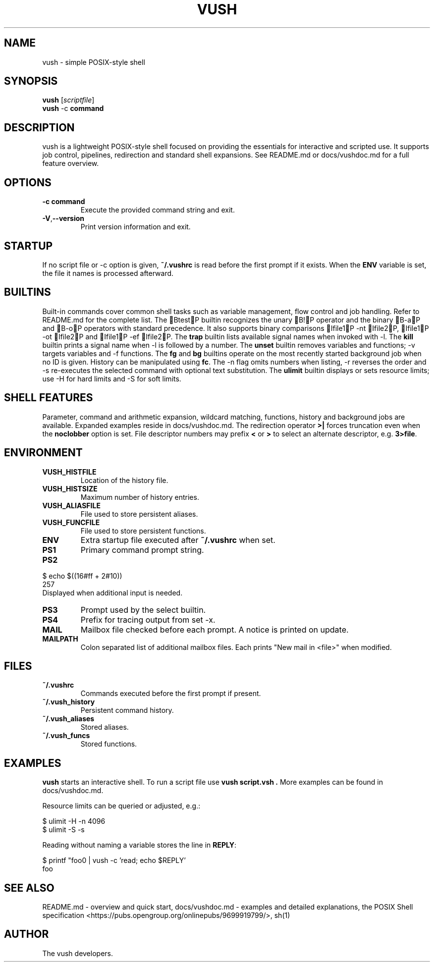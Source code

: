 .TH VUSH 1 "" "vush 0.1.0"
.SH NAME
vush \- simple POSIX-style shell
.SH SYNOPSIS
.B vush
.RI [ scriptfile ]
.br
.BR vush " -c " command
.SH DESCRIPTION
vush is a lightweight POSIX-style shell focused on providing the
essentials for interactive and scripted use. It supports job control,
pipelines, redirection and standard shell expansions. See README.md or
docs/vushdoc.md for a full feature overview.
.SH OPTIONS
.TP
.B -c command
Execute the provided command string and exit.
.TP
.BR -V , --version
Print version information and exit.
.SH STARTUP
If no script file or -c option is given, \fB~/.vushrc\fP is read before the first prompt if it exists. When the \fBENV\fP variable is set, the file it names is processed afterward.
.SH BUILTINS
Built-in commands cover common shell tasks such as variable
management, flow control and job handling. Refer to README.md for the
complete list.
The BtestP builtin recognizes the unary B!P operator and the binary B-aP and B-oP operators with standard precedence. It also supports binary comparisons Ifile1P -nt Ifile2P, Ifile1P -ot Ifile2P and Ifile1P -ef Ifile2P.
The \fBtrap\fP builtin lists available signal names when invoked with \-l.
The \fBkill\fP builtin prints a signal name when \-l is followed by a number.
The \fBunset\fP builtin removes variables and functions; \-v targets variables and \-f functions.
The \fBfg\fP and \fBbg\fP builtins operate on the most recently started
background job when no ID is given.
History can be manipulated using \fBfc\fP.  The \-n flag omits numbers when
listing, \-r reverses the order and \-s re-executes the selected command with
optional text substitution.
The \fBulimit\fP builtin displays or sets resource limits; use \-H for hard
limits and \-S for soft limits.
.SH SHELL FEATURES
Parameter, command and arithmetic expansion, wildcard matching,
functions, history and background jobs are available. Expanded
examples reside in docs/vushdoc.md.
The redirection operator \fB>|\fP forces truncation even when the \fBnoclobber\fP option is set.
File descriptor numbers may prefix \fB<\fP or \fB>\fP to select an alternate descriptor, e.g. \fB3>file\fP.
.SH ENVIRONMENT
.TP
.B VUSH_HISTFILE
Location of the history file.
.TP
.B VUSH_HISTSIZE
Maximum number of history entries.
.TP
.B VUSH_ALIASFILE
File used to store persistent aliases.
.TP
.B VUSH_FUNCFILE
File used to store persistent functions.
.TP
.B ENV
Extra startup file executed after \fB~/.vushrc\fP when set.
.TP
.B PS1
Primary command prompt string.
.TP
.B PS2
.PP
.nf
$ echo $((16#ff + 2#10))
257
.fi
Displayed when additional input is needed.
.TP
.B PS3
Prompt used by the select builtin.
.TP
.B PS4
Prefix for tracing output from set -x.
.TP
.B MAIL
Mailbox file checked before each prompt. A notice is printed on update.
.TP
.B MAILPATH
Colon separated list of additional mailbox files. Each prints "New mail in <file>" when modified.
.SH FILES
.TP
.B ~/.vushrc
Commands executed before the first prompt if present.
.TP
.B ~/.vush_history
Persistent command history.
.TP
.B ~/.vush_aliases
Stored aliases.
.TP
.B ~/.vush_funcs
Stored functions.
.SH EXAMPLES
.B vush
starts an interactive shell. To run a script file use
.B "vush script.vsh".
More examples can be found in docs/vushdoc.md.
.PP
Resource limits can be queried or adjusted, e.g.:
.PP
.nf
$ ulimit -H -n 4096
$ ulimit -S -s
.fi
.PP
Reading without naming a variable stores the line in \fBREPLY\fP:
.PP
.nf
$ printf "foo\n" | vush -c 'read; echo $REPLY'
foo
.fi
.SH SEE ALSO
README.md \- overview and quick start, docs/vushdoc.md \- examples and
detailed explanations, the POSIX Shell specification
<https://pubs.opengroup.org/onlinepubs/9699919799/>, sh(1)
.SH AUTHOR
The vush developers.
